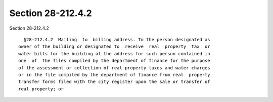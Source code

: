 Section 28-212.4.2
==================

Section 28-212.4.2 ::    
        
     
        §28-212.4.2  Mailing  to  billing address. To the person designated as
      owner of the building or designated to  receive  real  property  tax  or
      water bills for the building at the address for such person contained in
      one  of  the files compiled by the department of finance for the purpose
      of the assessment or collection of real property taxes and water charges
      or in the file compiled by the department of finance from real  property
      transfer forms filed with the city register upon the sale or transfer of
      real property; or
    
    
    
    
    
    
    